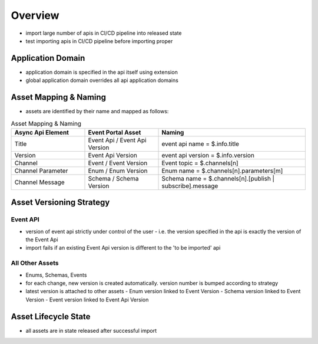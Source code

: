 .. _importer-content-overview:

Overview
========

* import large number of apis in CI/CD pipeline into released state
* test importing apis in CI/CD pipeline before importing proper

Application Domain
------------------

* application domain is specified in the api itself using extension
* global application domain overrides all api application domains

Asset Mapping & Naming
----------------------

* assets are identified by their name and mapped as follows:

.. list-table:: Asset Mapping & Naming
   :widths: 25 25 50
   :header-rows: 1

   * - Async Api Element
     - Event Portal Asset
     - Naming
   * - Title
     - Event Api / Event Api Version
     - event api name = $.info.title
   * - Version
     - Event Api Version
     - event api version = $.info.version
   * - Channel
     - Event / Event Version
     - Event topic = $.channels[n]
   * - Channel Parameter
     - Enum / Enum Version
     - Enum name = $.channels[n].parameters[m]
   * - Channel Message
     - Schema / Schema Version
     - Schema name = $.channels[n].[publish | subscribe].message


Asset Versioning Strategy
-------------------------

Event API
+++++++++

* version of event api strictly under control of the user - i.e. the version specified in the api is exactly the version of the Event Api
* import fails if an existing Event Api version is different to the 'to be imported' api


All Other Assets
++++++++++++++++

* Enums, Schemas, Events

* for each change, new version is created automatically. version number is bumped according to strategy
* latest version is attached to other assets
  - Enum version linked to Event Version
  - Schema version linked to Event Version
  - Event version linked to Event Api Version


Asset Lifecycle State
---------------------

* all assets are in state released after successful import
